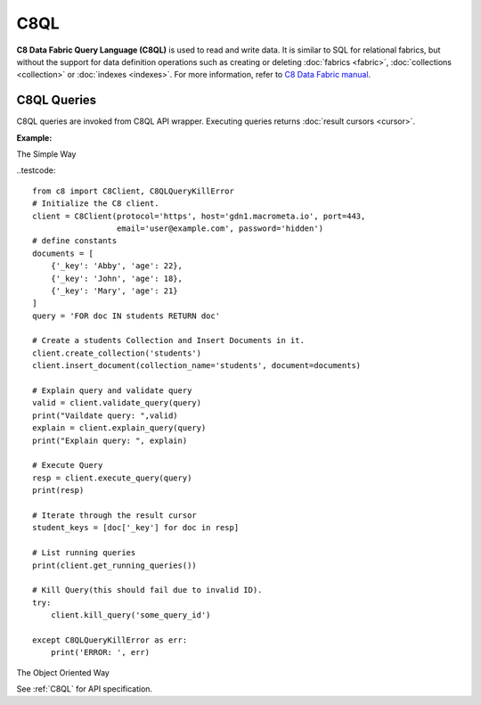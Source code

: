 C8QL
----

**C8 Data Fabric Query Language (C8QL)** is used to read and write data. It is similar
to SQL for relational fabrics, but without the support for data definition
operations such as creating or deleting :doc:`fabrics <fabric>`,
:doc:`collections <collection>` or :doc:`indexes <indexes>`. For more
information, refer to `C8 Data Fabric manual`_.

.. _C8 Data Fabric manual: http://www.macrometa.co

C8QL Queries
============

C8QL queries are invoked from C8QL API wrapper. Executing queries returns
:doc:`result cursors <cursor>`.

**Example:**

The Simple Way

..testcode::

    from c8 import C8Client, C8QLQueryKillError
    # Initialize the C8 client.
    client = C8Client(protocol='https', host='gdn1.macrometa.io', port=443,
                      email='user@example.com', password='hidden')
    # define constants
    documents = [
        {'_key': 'Abby', 'age': 22},
        {'_key': 'John', 'age': 18},
        {'_key': 'Mary', 'age': 21}
    ]
    query = 'FOR doc IN students RETURN doc'

    # Create a students Collection and Insert Documents in it.
    client.create_collection('students')
    client.insert_document(collection_name='students', document=documents)

    # Explain query and validate query
    valid = client.validate_query(query)
    print("Vaildate query: ",valid)
    explain = client.explain_query(query)
    print("Explain query: ", explain)

    # Execute Query
    resp = client.execute_query(query)
    print(resp)

    # Iterate through the result cursor
    student_keys = [doc['_key'] for doc in resp]

    # List running queries
    print(client.get_running_queries())

    # Kill Query(this should fail due to invalid ID).
    try:
        client.kill_query('some_query_id')
    
    except C8QLQueryKillError as err:
        print('ERROR: ', err)



The Object Oriented Way 

.. testcode::

    from c8 import C8Client, C8QLQueryKillError

    # Initialize the C8 Data Fabric client.
    client = C8Client(protocol='https', host='gdn1.macrometa.io', port=443)

    # For the "mytenant" tenant, connect to "test" fabric as tenant admin.
    # This returns an API wrapper for the "test" fabric on tenant 'mytenant'
    # Note that the 'mytenant' tenant should already exist.
    tenant = client.tenant(email='mytenant@example.com', password='hidden')
    fabric = tenant.useFabric('test')


    # Insert some test documents into "students" collection.
    fabric.collection('students').insert_many([
        {'_key': 'Abby', 'age': 22},
        {'_key': 'John', 'age': 18},
        {'_key': 'Mary', 'age': 21}
    ])

    # Get the C8QL API wrapper.
    c8ql = fabric.c8ql

    # Retrieve the execution plan without running the query.
    c8ql.explain('FOR doc IN students RETURN doc')

    # Validate the query without executing it.
    c8ql.validate('FOR doc IN students RETURN doc')

    # Execute the query
    cursor = fabric.c8ql.execute(
      'FOR doc IN students FILTER doc.age < @value RETURN doc',
      bind_vars={'value': 19}
    )
    # Iterate through the result cursor
    student_keys = [doc['_key'] for doc in cursor]

    # List currently running queries.
    c8ql.queries()

    # List any slow queries.
    c8ql.slow_queries()

    # Clear slow C8QL queries if any.
    c8ql.clear_slow_queries()

    # Kill a running query (this should fail due to invalid ID).
    try:
        c8ql.kill('some_query_id')
    except C8QLQueryKillError as err:
        assert err.http_code == 400
        assert err.error_code == 1591
        assert 'cannot kill query' in err.message

See :ref:`C8QL` for API specification.


